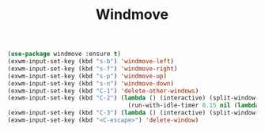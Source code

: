 #+TITLE: Windmove
#+PROPERTY: header-args      :tangle "../config-elisp/windmove.el"
#+BEGIN_SRC emacs-lisp
(use-package windmove :ensure t)
(exwm-input-set-key (kbd "s-b") 'windmove-left)
(exwm-input-set-key (kbd "s-f") 'windmove-right)
(exwm-input-set-key (kbd "s-p") 'windmove-up)
(exwm-input-set-key (kbd "s-n") 'windmove-down)
(exwm-input-set-key (kbd "C-1") 'delete-other-windows)
(exwm-input-set-key (kbd "C-2") (lambda () (interactive) (split-window-below)
                                  (run-with-idle-timer 0.15 nil (lambda() (interactive) (windmove-down)))))
(exwm-input-set-key (kbd "C-3") (lambda () (interactive) (split-window-right) (windmove-right)))
(exwm-input-set-key (kbd "<C-escape>") 'delete-window)
#+END_SRC
